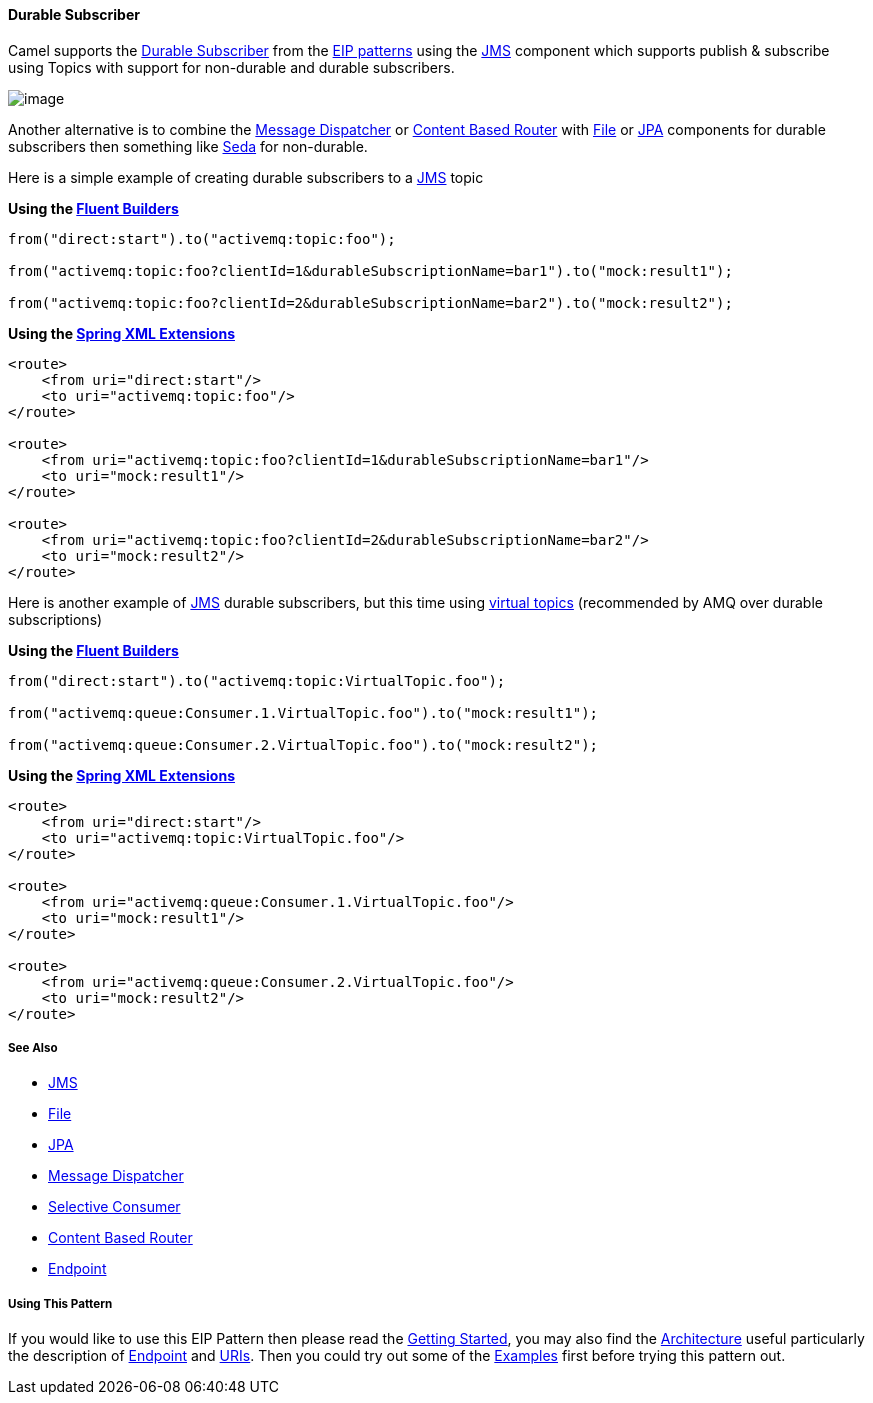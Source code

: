 [[ConfluenceContent]]
[[DurableSubscriber-DurableSubscriber]]
Durable Subscriber
^^^^^^^^^^^^^^^^^^

Camel supports the
http://www.enterpriseintegrationpatterns.com/DurableSubscription.html[Durable
Subscriber] from the link:enterprise-integration-patterns.html[EIP
patterns] using the link:jms.html[JMS] component which supports publish
& subscribe using Topics with support for non-durable and durable
subscribers.

image:http://www.enterpriseintegrationpatterns.com/img/DurableSubscriptionSolution.gif[image]

Another alternative is to combine the
link:message-dispatcher.html[Message Dispatcher] or
link:content-based-router.html[Content Based Router] with
link:file2.html[File] or link:jpa.html[JPA] components for durable
subscribers then something like link:seda.html[Seda] for non-durable.

Here is a simple example of creating durable subscribers to a
link:jms.html[JMS] topic

*Using the link:fluent-builders.html[Fluent Builders]*

[source,brush:,java;,gutter:,false;,theme:,Default]
----
from("direct:start").to("activemq:topic:foo");

from("activemq:topic:foo?clientId=1&durableSubscriptionName=bar1").to("mock:result1");

from("activemq:topic:foo?clientId=2&durableSubscriptionName=bar2").to("mock:result2");
----

*Using the link:spring-xml-extensions.html[Spring XML Extensions]*

[source,brush:,java;,gutter:,false;,theme:,Default]
----
<route>
    <from uri="direct:start"/>
    <to uri="activemq:topic:foo"/>
</route>

<route>
    <from uri="activemq:topic:foo?clientId=1&durableSubscriptionName=bar1"/>
    <to uri="mock:result1"/>
</route>

<route>
    <from uri="activemq:topic:foo?clientId=2&durableSubscriptionName=bar2"/>
    <to uri="mock:result2"/>
</route>
----

Here is another example of link:jms.html[JMS] durable subscribers, but
this time using
http://activemq.apache.org/virtual-destinations.html[virtual topics]
(recommended by AMQ over durable subscriptions)

*Using the link:fluent-builders.html[Fluent Builders]*

[source,brush:,java;,gutter:,false;,theme:,Default]
----
from("direct:start").to("activemq:topic:VirtualTopic.foo");

from("activemq:queue:Consumer.1.VirtualTopic.foo").to("mock:result1");

from("activemq:queue:Consumer.2.VirtualTopic.foo").to("mock:result2");
----

*Using the link:spring-xml-extensions.html[Spring XML Extensions]*

[source,brush:,java;,gutter:,false;,theme:,Default]
----
<route>
    <from uri="direct:start"/>
    <to uri="activemq:topic:VirtualTopic.foo"/>
</route>

<route>
    <from uri="activemq:queue:Consumer.1.VirtualTopic.foo"/>
    <to uri="mock:result1"/>
</route>

<route>
    <from uri="activemq:queue:Consumer.2.VirtualTopic.foo"/>
    <to uri="mock:result2"/>
</route>
----

[[DurableSubscriber-SeeAlso]]
See Also
++++++++

* link:jms.html[JMS]
* link:file2.html[File]
* link:jpa.html[JPA]
* link:message-dispatcher.html[Message Dispatcher]
* link:selective-consumer.html[Selective Consumer]
* link:content-based-router.html[Content Based Router]
* link:endpoint.html[Endpoint]

[[DurableSubscriber-UsingThisPattern]]
Using This Pattern
++++++++++++++++++

If you would like to use this EIP Pattern then please read the
link:getting-started.html[Getting Started], you may also find the
link:architecture.html[Architecture] useful particularly the description
of link:endpoint.html[Endpoint] and link:uris.html[URIs]. Then you could
try out some of the link:examples.html[Examples] first before trying
this pattern out.
